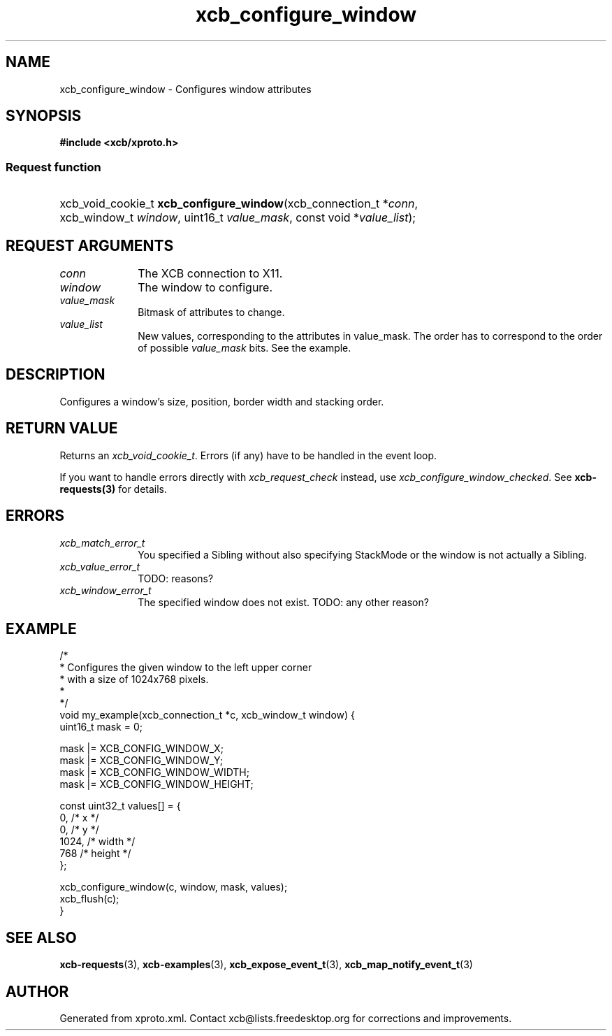 .TH xcb_configure_window 3  "libxcb 1.16.1" "X Version 11" "XCB Requests"
.ad l
.SH NAME
xcb_configure_window \- Configures window attributes
.SH SYNOPSIS
.hy 0
.B #include <xcb/xproto.h>
.SS Request function
.HP
xcb_void_cookie_t \fBxcb_configure_window\fP(xcb_connection_t\ *\fIconn\fP, xcb_window_t\ \fIwindow\fP, uint16_t\ \fIvalue_mask\fP, const void\ *\fIvalue_list\fP);
.br
.hy 1
.SH REQUEST ARGUMENTS
.IP \fIconn\fP 1i
The XCB connection to X11.
.IP \fIwindow\fP 1i
The window to configure.
.IP \fIvalue_mask\fP 1i
Bitmask of attributes to change.
.IP \fIvalue_list\fP 1i
New values, corresponding to the attributes in value_mask. The order has to
correspond to the order of possible \fIvalue_mask\fP bits. See the example.
.SH DESCRIPTION
Configures a window's size, position, border width and stacking order.
.SH RETURN VALUE
Returns an \fIxcb_void_cookie_t\fP. Errors (if any) have to be handled in the event loop.

If you want to handle errors directly with \fIxcb_request_check\fP instead, use \fIxcb_configure_window_checked\fP. See \fBxcb-requests(3)\fP for details.
.SH ERRORS
.IP \fIxcb_match_error_t\fP 1i
You specified a Sibling without also specifying StackMode or the window is not
actually a Sibling.
.IP \fIxcb_value_error_t\fP 1i
TODO: reasons?
.IP \fIxcb_window_error_t\fP 1i
The specified window does not exist. TODO: any other reason?
.SH EXAMPLE
.nf
.sp
/*
 * Configures the given window to the left upper corner
 * with a size of 1024x768 pixels.
 *
 */
void my_example(xcb_connection_t *c, xcb_window_t window) {
    uint16_t mask = 0;

    mask |= XCB_CONFIG_WINDOW_X;
    mask |= XCB_CONFIG_WINDOW_Y;
    mask |= XCB_CONFIG_WINDOW_WIDTH;
    mask |= XCB_CONFIG_WINDOW_HEIGHT;

    const uint32_t values[] = {
        0,    /* x */
        0,    /* y */
        1024, /* width */
        768   /* height */
    };

    xcb_configure_window(c, window, mask, values);
    xcb_flush(c);
}
.fi
.SH SEE ALSO
.BR xcb-requests (3),
.BR xcb-examples (3),
.BR xcb_expose_event_t (3),
.BR xcb_map_notify_event_t (3)
.SH AUTHOR
Generated from xproto.xml. Contact xcb@lists.freedesktop.org for corrections and improvements.
